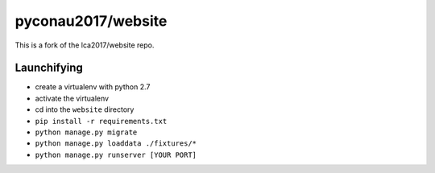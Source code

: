 pyconau2017/website
===============

This is a fork of the lca2017/website repo.

Launchifying
------------

- create a virtualenv with python 2.7
- activate the virtualenv
- cd into the ``website`` directory
- ``pip install -r requirements.txt``
- ``python manage.py migrate``
- ``python manage.py loaddata ./fixtures/*``
- ``python manage.py runserver [YOUR PORT]``
